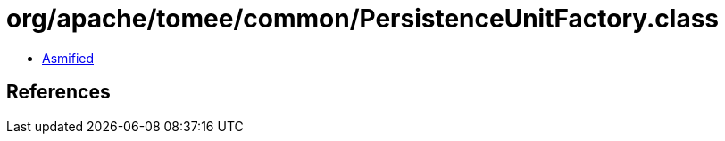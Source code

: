 = org/apache/tomee/common/PersistenceUnitFactory.class

 - link:PersistenceUnitFactory-asmified.java[Asmified]

== References

